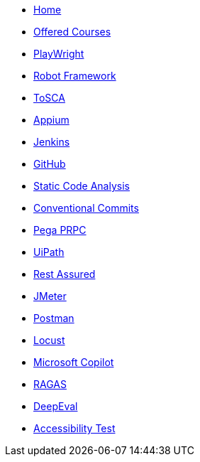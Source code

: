 * xref:index.adoc[Home]
* xref:offered-courses[Offered Courses]
* xref:PlayWright.adoc[PlayWright]
* xref:robot-framework.adoc[Robot Framework]
* xref:tosca.adoc[ToSCA]
* xref:appium.adoc[Appium]
* xref:Jenkins.adoc[Jenkins]
* xref:GitHub.adoc[GitHub]
* xref:StaticCodeAnalysis.adoc[Static Code Analysis]
* xref:conventional-commits.adoc[Conventional Commits]
* xref:pega-prpc.adoc[Pega PRPC]
* xref:uipath.adoc[UiPath]
* xref:restassured.adoc[Rest Assured]
* xref:jmeter.adoc[JMeter]
* xref:postman.adoc[Postman]
* xref:locust.adoc[Locust]
* xref:copilot.adoc[Microsoft Copilot]
* xref:ragas.adoc[RAGAS]
* xref:deepeval.adoc[DeepEval]
* xref:accessibility-test.adoc[Accessibility Test]



